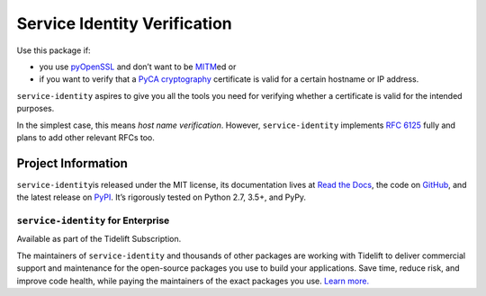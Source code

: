 =============================
Service Identity Verification
=============================

.. image:: https://readthedocs.org/projects/service-identity/badge/?version=stable
   :target: https://service-identity.readthedocs.io/en/stable/?badge=stable
   :alt: Documentation Status

.. image:: https://github.com/pyca/service-identity/workflows/CI/badge.svg?branch=main
   :target: https://github.com/pyca/service-identity/actions?workflow=CI
   :alt: CI Status

.. image:: https://codecov.io/github/pyca/service-identity/branch/main/graph/badge.svg
   :target: https://codecov.io/github/pyca/service-identity
   :alt: Test Coverage

.. image:: https://img.shields.io/badge/code%20style-black-000000.svg
   :target: https://github.com/ambv/black
   :alt: Code style: black

.. image:: https://www.irccloud.com/invite-svg?channel=%23pyca&amp;hostname=irc.libera.chat&amp;port=6697&amp;ssl=1
   :target: https://www.irccloud.com/invite?channel=%23pyca&amp;hostname=irc.libera.chat&amp;port=6697&amp;ssl=1
   :alt: PyCA on IRC

.. spiel-begin

Use this package if:

- you use pyOpenSSL_ and don’t want to be MITM_\ ed or
- if you want to verify that a `PyCA cryptography`_ certificate is valid for a certain hostname or IP address.

``service-identity`` aspires to give you all the tools you need for verifying whether a certificate is valid for the intended purposes.

In the simplest case, this means *host name verification*.
However, ``service-identity`` implements `RFC 6125`_ fully and plans to add other relevant RFCs too.

.. _Twisted: https://twistedmatrix.com/
.. _pyOpenSSL: https://pypi.org/project/pyOpenSSL/
.. _MITM: https://en.wikipedia.org/wiki/Man-in-the-middle_attack
.. _RFC 6125: https://www.rfc-editor.org/info/rfc6125
.. _PyCA cryptography: https://cryptography.io/

.. spiel-end

Project Information
===================

.. meta-begin

``service-identity``\ is released under the MIT license, its documentation lives at `Read the Docs <https://service-identity.readthedocs.io/>`_, the code on `GitHub <https://github.com/pyca/service-identity>`_, and the latest release on `PyPI <https://pypi.org/project/service-identity/>`_.
It’s rigorously tested on Python 2.7, 3.5+, and PyPy.


``service-identity`` for Enterprise
-----------------------------------

Available as part of the Tidelift Subscription.

The maintainers of ``service-identity`` and thousands of other packages are working with Tidelift to deliver commercial support and maintenance for the open-source packages you use to build your applications.
Save time, reduce risk, and improve code health, while paying the maintainers of the exact packages you use.
`Learn more. <https://tidelift.com/subscription/pkg/service-identity?utm_source=undefined&utm_medium=referral&utm_campaign=enterprise&utm_term=repo>`_
